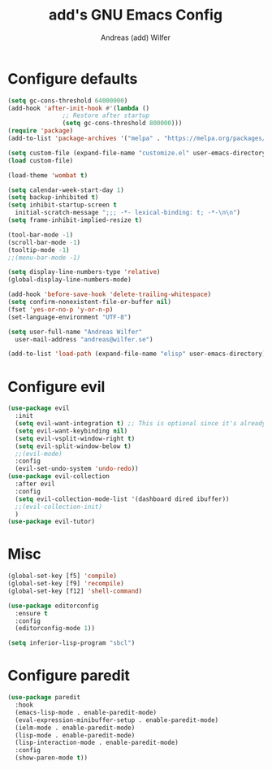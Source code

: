 #+TITLE: add's GNU Emacs Config
#+AUTHOR: Andreas (add) Wilfer
#+DESCRIPTION: Andreas personal emacs config.
#+STARTUP: showeverything
#+OPTIONS: toc:2

* Configure defaults
#+BEGIN_SRC emacs-lisp
  (setq gc-cons-threshold 64000000)
  (add-hook 'after-init-hook #'(lambda ()
				 ;; Restore after startup
				 (setq gc-cons-threshold 800000)))
  (require 'package)
  (add-to-list 'package-archives '("melpa" . "https://melpa.org/packages/"))

  (setq custom-file (expand-file-name "customize.el" user-emacs-directory))
  (load custom-file)

  (load-theme 'wombat t)

  (setq calendar-week-start-day 1)
  (setq backup-inhibited t)
  (setq inhibit-startup-screen t
	initial-scratch-message ";;; -*- lexical-binding: t; -*-\n\n")
  (setq frame-inhibit-implied-resize t)

  (tool-bar-mode -1)
  (scroll-bar-mode -1)
  (tooltip-mode -1)
  ;;(menu-bar-mode -1)

  (setq display-line-numbers-type 'relative)
  (global-display-line-numbers-mode)

  (add-hook 'before-save-hook 'delete-trailing-whitespace)
  (setq confirm-nonexistent-file-or-buffer nil)
  (fset 'yes-or-no-p 'y-or-n-p)
  (set-language-environment "UTF-8")

  (setq user-full-name "Andreas Wilfer"
	user-mail-address "andreas@wilfer.se")

  (add-to-list 'load-path (expand-file-name "elisp" user-emacs-directory))
#+END_SRC



* Configure evil
#+BEGIN_SRC emacs-lisp
  (use-package evil
    :init
    (setq evil-want-integration t) ;; This is optional since it's already set to t by default.
    (setq evil-want-keybinding nil)
    (setq evil-vsplit-window-right t)
    (setq evil-split-window-below t)
    ;;(evil-mode)
    :config
    (evil-set-undo-system 'undo-redo))
  (use-package evil-collection
    :after evil
    :config
    (setq evil-collection-mode-list '(dashboard dired ibuffer))
    ;;(evil-collection-init)
    )
  (use-package evil-tutor)
#+END_SRC

* Misc
#+BEGIN_SRC emacs-lisp
  (global-set-key [f5] 'compile)
  (global-set-key [f9] 'recompile)
  (global-set-key [f12] 'shell-command)

  (use-package editorconfig
    :ensure t
    :config
    (editorconfig-mode 1))

  (setq inferior-lisp-program "sbcl")
#+END_SRC

* Configure paredit
#+BEGIN_SRC emacs-lisp
  (use-package paredit
    :hook
    (emacs-lisp-mode . enable-paredit-mode)
    (eval-expression-minibuffer-setup . enable-paredit-mode)
    (ielm-mode . enable-paredit-mode)
    (lisp-mode . enable-paredit-mode)
    (lisp-interaction-mode . enable-paredit-mode)
    :config
    (show-paren-mode t))
#+END_SRC
